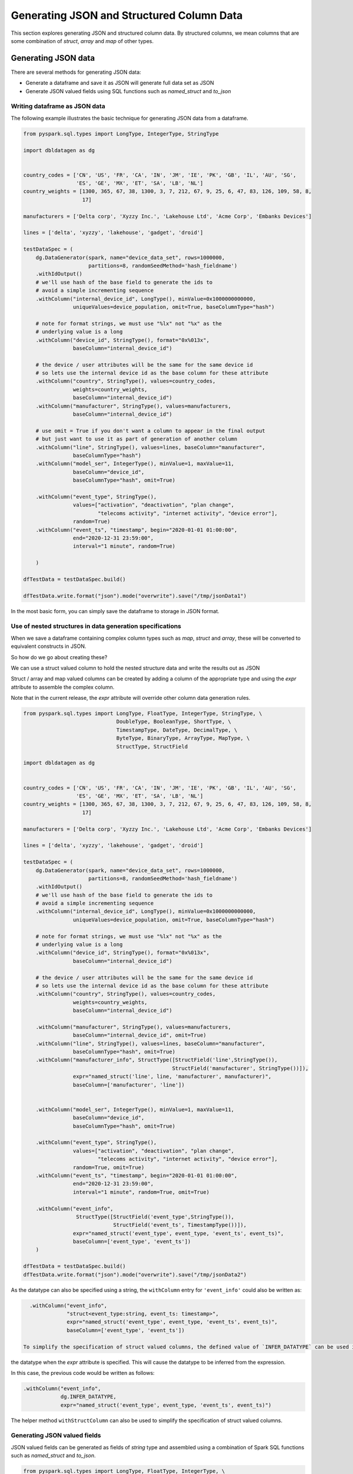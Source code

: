 .. Databricks Labs Data Generator documentation master file, created by
   sphinx-quickstart on Sun Jun 21 10:54:30 2020.

Generating JSON and Structured Column Data
==========================================

This section explores generating JSON and structured column data. By structured columns,
we mean columns that are some combination of `struct`, `array` and `map` of other types.

Generating JSON data
--------------------
There are several methods for generating JSON data:

- Generate a dataframe and save it as JSON will generate full data set as JSON
- Generate JSON valued fields using SQL functions such as `named_struct` and `to_json`

Writing dataframe as JSON data
^^^^^^^^^^^^^^^^^^^^^^^^^^^^^^

The following example illustrates the basic technique for generating JSON data from a dataframe.

.. code-block:: python

   from pyspark.sql.types import LongType, IntegerType, StringType

   import dbldatagen as dg


   country_codes = ['CN', 'US', 'FR', 'CA', 'IN', 'JM', 'IE', 'PK', 'GB', 'IL', 'AU', 'SG',
                    'ES', 'GE', 'MX', 'ET', 'SA', 'LB', 'NL']
   country_weights = [1300, 365, 67, 38, 1300, 3, 7, 212, 67, 9, 25, 6, 47, 83, 126, 109, 58, 8,
                      17]

   manufacturers = ['Delta corp', 'Xyzzy Inc.', 'Lakehouse Ltd', 'Acme Corp', 'Embanks Devices']

   lines = ['delta', 'xyzzy', 'lakehouse', 'gadget', 'droid']

   testDataSpec = (
       dg.DataGenerator(spark, name="device_data_set", rows=1000000,
                        partitions=8, randomSeedMethod='hash_fieldname')
       .withIdOutput()
       # we'll use hash of the base field to generate the ids to
       # avoid a simple incrementing sequence
       .withColumn("internal_device_id", LongType(), minValue=0x1000000000000,
                   uniqueValues=device_population, omit=True, baseColumnType="hash")

       # note for format strings, we must use "%lx" not "%x" as the
       # underlying value is a long
       .withColumn("device_id", StringType(), format="0x%013x",
                   baseColumn="internal_device_id")

       # the device / user attributes will be the same for the same device id
       # so lets use the internal device id as the base column for these attribute
       .withColumn("country", StringType(), values=country_codes,
                   weights=country_weights,
                   baseColumn="internal_device_id")
       .withColumn("manufacturer", StringType(), values=manufacturers,
                   baseColumn="internal_device_id")

       # use omit = True if you don't want a column to appear in the final output
       # but just want to use it as part of generation of another column
       .withColumn("line", StringType(), values=lines, baseColumn="manufacturer",
                   baseColumnType="hash")
       .withColumn("model_ser", IntegerType(), minValue=1, maxValue=11,
                   baseColumn="device_id",
                   baseColumnType="hash", omit=True)

       .withColumn("event_type", StringType(),
                   values=["activation", "deactivation", "plan change",
                           "telecoms activity", "internet activity", "device error"],
                   random=True)
       .withColumn("event_ts", "timestamp", begin="2020-01-01 01:00:00",
                   end="2020-12-31 23:59:00",
                   interval="1 minute", random=True)

       )

   dfTestData = testDataSpec.build()

   dfTestData.write.format("json").mode("overwrite").save("/tmp/jsonData1")

In the most basic form, you can simply save the dataframe to storage in JSON format.

Use of nested structures in data generation specifications
^^^^^^^^^^^^^^^^^^^^^^^^^^^^^^^^^^^^^^^^^^^^^^^^^^^^^^^^^^

When we save a dataframe containing complex column types such as `map`, `struct` and `array`, these will be
converted to equivalent constructs in JSON.

So how do we go about creating these?

We can use a struct valued column to hold the nested structure data and write the results out as JSON

Struct / array and map valued columns can be created by adding a column of the appropriate type and using the `expr`
attribute to assemble the complex column.

Note that in the current release, the `expr` attribute will override other column data generation rules.

.. code-block:: python

   from pyspark.sql.types import LongType, FloatType, IntegerType, StringType, \
                                 DoubleType, BooleanType, ShortType, \
                                 TimestampType, DateType, DecimalType, \
                                 ByteType, BinaryType, ArrayType, MapType, \
                                 StructType, StructField

   import dbldatagen as dg


   country_codes = ['CN', 'US', 'FR', 'CA', 'IN', 'JM', 'IE', 'PK', 'GB', 'IL', 'AU', 'SG',
                    'ES', 'GE', 'MX', 'ET', 'SA', 'LB', 'NL']
   country_weights = [1300, 365, 67, 38, 1300, 3, 7, 212, 67, 9, 25, 6, 47, 83, 126, 109, 58, 8,
                      17]

   manufacturers = ['Delta corp', 'Xyzzy Inc.', 'Lakehouse Ltd', 'Acme Corp', 'Embanks Devices']

   lines = ['delta', 'xyzzy', 'lakehouse', 'gadget', 'droid']

   testDataSpec = (
       dg.DataGenerator(spark, name="device_data_set", rows=1000000,
                        partitions=8, randomSeedMethod='hash_fieldname')
       .withIdOutput()
       # we'll use hash of the base field to generate the ids to
       # avoid a simple incrementing sequence
       .withColumn("internal_device_id", LongType(), minValue=0x1000000000000,
                   uniqueValues=device_population, omit=True, baseColumnType="hash")

       # note for format strings, we must use "%lx" not "%x" as the
       # underlying value is a long
       .withColumn("device_id", StringType(), format="0x%013x",
                   baseColumn="internal_device_id")

       # the device / user attributes will be the same for the same device id
       # so lets use the internal device id as the base column for these attribute
       .withColumn("country", StringType(), values=country_codes,
                   weights=country_weights,
                   baseColumn="internal_device_id")

       .withColumn("manufacturer", StringType(), values=manufacturers,
                   baseColumn="internal_device_id", omit=True)
       .withColumn("line", StringType(), values=lines, baseColumn="manufacturer",
                   baseColumnType="hash", omit=True)
       .withColumn("manufacturer_info", StructType([StructField('line',StringType()),
                                                   StructField('manufacturer', StringType())]),
                   expr="named_struct('line', line, 'manufacturer', manufacturer)",
                   baseColumn=['manufacturer', 'line'])


       .withColumn("model_ser", IntegerType(), minValue=1, maxValue=11,
                   baseColumn="device_id",
                   baseColumnType="hash", omit=True)

       .withColumn("event_type", StringType(),
                   values=["activation", "deactivation", "plan change",
                           "telecoms activity", "internet activity", "device error"],
                   random=True, omit=True)
       .withColumn("event_ts", "timestamp", begin="2020-01-01 01:00:00",
                   end="2020-12-31 23:59:00",
                   interval="1 minute", random=True, omit=True)

       .withColumn("event_info",
                    StructType([StructField('event_type',StringType()),
                                StructField('event_ts', TimestampType())]),
                   expr="named_struct('event_type', event_type, 'event_ts', event_ts)",
                   baseColumn=['event_type', 'event_ts'])
       )

   dfTestData = testDataSpec.build()
   dfTestData.write.format("json").mode("overwrite").save("/tmp/jsonData2")

As the datatype can also be specified using a string, the ``withColumn`` entry for ``'event_info'`` could also be
written as:

.. code-block:: python

   .withColumn("event_info",
               "struct<event_type:string, event_ts: timestamp>",
               expr="named_struct('event_type', event_type, 'event_ts', event_ts)",
               baseColumn=['event_type', 'event_ts'])

 To simplify the specification of struct valued columns, the defined value of `INFER_DATATYPE` can be used in place of
the datatype when the `expr` attribute is specified. This will cause the datatype to be inferred from the expression.

In this case, the previous code would be written as follows:

.. code-block:: python

   .withColumn("event_info",
               dg.INFER_DATATYPE,
               expr="named_struct('event_type', event_type, 'event_ts', event_ts)")

The helper method ``withStructColumn`` can also be used to simplify the specification of struct valued columns.

Generating JSON valued fields
^^^^^^^^^^^^^^^^^^^^^^^^^^^^^

JSON valued fields can be generated as fields of `string` type and assembled using a combination of Spark SQL
functions such as `named_struct` and `to_json`.

.. code-block:: python

   from pyspark.sql.types import LongType, FloatType, IntegerType, \
                                 StringType, DoubleType, BooleanType, ShortType, \
                                 TimestampType, DateType, DecimalType, ByteType, \
                                 BinaryType, ArrayType, MapType, StructType, StructField

   import dbldatagen as dg


   country_codes = ['CN', 'US', 'FR', 'CA', 'IN', 'JM', 'IE', 'PK', 'GB', 'IL', 'AU', 'SG',
                    'ES', 'GE', 'MX', 'ET', 'SA', 'LB', 'NL']
   country_weights = [1300, 365, 67, 38, 1300, 3, 7, 212, 67, 9, 25, 6, 47, 83, 126, 109, 58, 8,
                      17]

   manufacturers = ['Delta corp', 'Xyzzy Inc.', 'Lakehouse Ltd', 'Acme Corp', 'Embanks Devices']

   lines = ['delta', 'xyzzy', 'lakehouse', 'gadget', 'droid']

   testDataSpec = (
       dg.DataGenerator(spark, name="device_data_set", rows=1000000,
                        partitions=8,
                        randomSeedMethod='hash_fieldname')
       .withIdOutput()
       # we'll use hash of the base field to generate the ids to
       # avoid a simple incrementing sequence
       .withColumn("internal_device_id", LongType(), minValue=0x1000000000000,
                   uniqueValues=device_population, omit=True, baseColumnType="hash")

       # note for format strings, we must use "%lx" not "%x" as the
       # underlying value is a long
       .withColumn("device_id", StringType(), format="0x%013x",
                   baseColumn="internal_device_id")

       # the device / user attributes will be the same for the same device id
       # so lets use the internal device id as the base column for these attribute
       .withColumn("country", StringType(), values=country_codes,
                   weights=country_weights,
                   baseColumn="internal_device_id")

       .withColumn("manufacturer", StringType(), values=manufacturers,
                   baseColumn="internal_device_id", omit=True)
       .withColumn("line", StringType(), values=lines, baseColumn="manufacturer",
                   baseColumnType="hash", omit=True)
       .withColumn("manufacturer_info", "string",
                   expr="to_json(named_struct('line', line, 'manufacturer', manufacturer))",
                   baseColumn=['manufacturer', 'line'])


       .withColumn("model_ser", IntegerType(), minValue=1, maxValue=11,
                   baseColumn="device_id",
                   baseColumnType="hash", omit=True)

       .withColumn("event_type", StringType(),
                   values=["activation", "deactivation", "plan change",
                           "telecoms activity", "internet activity", "device error"],
                   random=True, omit=True)
       .withColumn("event_ts", "timestamp",
                   begin="2020-01-01 01:00:00", end="2020-12-31 23:59:00",
                   interval="1 minute", random=True, omit=True)

       .withColumn("event_info", "string",
                   expr="to_json(named_struct('event_type', event_type, 'event_ts', event_ts))",
                   baseColumn=['event_type', 'event_ts'])
       )

   dfTestData = testDataSpec.build()

   #dfTestData.write.format("json").mode("overwrite").save("/tmp/jsonData2")
   display(dfTestData)

The helper method ``withStructColumn`` in the DataGenerator class can also be used to simplify the specification
of struct valued columns. When the argument ``asJson`` is set to ``True``, the resulting structure
will be transformed to JSON.


Generating complex column data
------------------------------
There are several methods for columns with arrays, structs and maps.

You can define a column has having a value of type array, map or struct. This can
be specified in the datatype parameter to the ``withColumn`` method as a string such as ``"array<string>"`` or as a
composite of datatype object instances.

If the column type is based on a struct, map or array, then the ``expr`` attribute must be specified to provide a
value for the column.

If the ``expr`` attribute is not specified, then the default column value will be ``NULL``.

The following example illustrates some of these techniques:

.. code-block:: python

   import dbldatagen as dg

   ds = (
        dg.DataGenerator(spark, name="test_data_set1", rows=1000, random=True)
       .withColumn("r", "float", minValue=1.0, maxValue=10.0, step=0.1,
                   numColumns=5)
       .withColumn("observations", "array<float>",
                   expr="slice(array(r_0, r_1, r_2, r_3, r_4), 1, abs(hash(id)) % 5 + 1 )",
                   baseColumn="r")
       )

   df = ds.build()
   df.show()


The above example constructs a varying length array valued column ``observations`` using the ``slice`` function to take
variable length subsets of the ``r`` columns.

 .. note::
    Note the use of the `baseColumn` attribute here to ensure correct ordering and separation of phases.

Using inferred datatypes
^^^^^^^^^^^^^^^^^^^^^^^^

When building columns with complex data types such as structs especially with nested structs, it can be repetitive and
error prone to specify the datatypes - especially when the column is based on the resuls of a SQL expression
(as specified by the ``expr`` attribute).

You may use the constant ``INFER_DATATYPE`` in place of the actual datatype when the ``expr`` attribute is used.

When the ``INFER_DATATYPE`` constant is used for the datatype, the actual datatype for the column will be inferred
from the SQL expression passed using the ``expr`` parameter. This is only supported when the ``expr`` parameter is
populated.

The following example illustrates this:


Using multi feature columns to generate arrays
^^^^^^^^^^^^^^^^^^^^^^^^^^^^^^^^^^^^^^^^^^^^^^

For array valued columns, where all of the elements of the array are to be generated with the same column
specification, an alternative method is also supported.

You can specify that a column has a specific number of features with ``structType`` attribute value of ``'array'``
to control the generation of the column. In this case, the datatype should be the type of the individual element,
not of the array.

For example, the following code will generate rows with varying numbers of synthetic emails for each customer row:

.. code-block:: python

   import dbldatagen as dg

   ds = (
        dg.DataGenerator(sparkSession=spark, name="customers", rows=1000, partitions=4,
                         random=True)
        .withColumn("name", "string", percentNulls=0.01, template=r'\\w \\w|\\w A. \\w|test')
        .withColumn("emails", "string", template=r'\\w.\\w@\\w.com', numFeatures=(1, 6),
                    structType="array")
   )

   df = ds.build()


